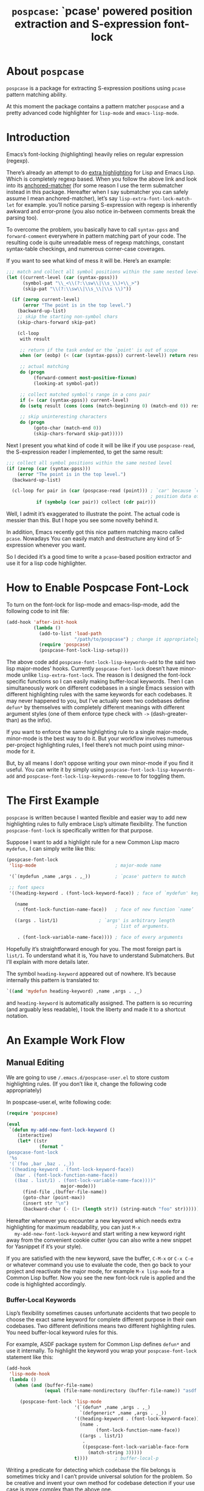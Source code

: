 #+TITLE: ~pospcase~: `pcase' powered position extraction and S-expression font-lock

* About ~pospcase~
  ~pospcase~ is a package for extracting S-expression positions using
  ~pcase~ pattern matching ability.

  At this moment the package contains a pattern matcher ~pospcase~ and a
  pretty advanced code highlighter for ~lisp-mode~ and ~emacs-lisp-mode~.


* Introduction
  Emacs’s font-locking (highlighting) heavily relies on regular
  expression (regexp).

  There’s already an attempt to do [[https://github.com/Lindydancer/lisp-extra-font-lock][extra highlighting]] for Lisp and
  Emacs Lisp. Which is completely regexp based. When you follow the
  above link and look into its [[https://www.gnu.org/software/emacs/manual/html_node/elisp/Search_002dbased-Fontification.html][anchored-matcher]] (for some reason I use
  the term submatcher instead in this package. Hereafter when I say
  submatcher you can safely assume I mean anchored-matcher), let’s say
  ~lisp-extra-font-lock-match-let~ for example.  you’ll notice parsing
  S-expression with regexp is inherently awkward and error-prone (you
  also notice in-between comments break the parsing too).

  To overcome the problem, you basically have to call ~syntax-ppss~ and
  ~forward-comment~ everywhere in pattern matching part of your
  code. The resulting code is quite unreadable mess of regexp
  matchings, constant syntax-table checkings, and numerous corner-case
  coverages.

  If you want to see what kind of mess it will be. Here’s an example:

  #+BEGIN_SRC emacs-lisp
    ;;; match and collect all symbol positions within the same nested level
    (let ((current-level (car (syntax-ppss)))
          (symbol-pat "\\_<\\(?:\\sw\\|\\s_\\)+\\_>")
          (skip-pat "\\(?:\\sw\\|\\s_\\|\\s \\)"))

      (if (zerop current-level)
          (error "The point is in the top level.")
        (backward-up-list)
        ;; skip the starting non-symbol chars
        (skip-chars-forward skip-pat)

        (cl-loop
         with result

         ;; return if the task ended or the `point' is out of scope
         when (or (eobp) (< (car (syntax-ppss)) current-level)) return result

         ;; actual matching
         do (progn
              (forward-comment most-positive-fixnum)
              (looking-at symbol-pat))

         ;; collect matched symbol's range in a cons pair
         if (= (car (syntax-ppss)) current-level)
         do (setq result (cons (cons (match-beginning 0) (match-end 0)) result))

         ;; skip uninteresting characters
         do (progn
              (goto-char (match-end 0))
              (skip-chars-forward skip-pat)))))
  #+END_SRC

  Next I present you what kind of code it will be like if you use
  ~pospcase-read~, the S-expression reader I implemented, to get the
  same result:

  #+BEGIN_SRC emacs-lisp
    ;;; collect all symbol positions within the same nested level
    (if (zerop (car (syntax-ppss)))
        (error "The point is in the top level.")
      (backward-up-list)

      (cl-loop for pair in (car (pospcase-read (point))) ; `car' because `cdr' contains
                                                         ; position data of entire list
               if (symbolp (car pair)) collect (cdr pair)))

  #+END_SRC

  Well, I admit it’s exaggerated to illustrate the point. The actual
  code is messier than this. But I hope you see some novelty behind
  it.

  In addition, Emacs recently got this nice pattern matching macro
  called ~pcase~. Nowadays You can easily match and destructure any kind
  of S-expression whenever you want.

  So I decided it’s a good time to write a ~pcase~-based position
  extractor and use it for a lisp code highlighter.


* How to Enable Pospcase Font-Lock
  To turn on the font-lock for lisp-mode and emacs-lisp-mode, add the
  following code to init file:

  #+BEGIN_SRC emacs-lisp
    (add-hook 'after-init-hook
              (lambda ()
                (add-to-list 'load-path
                             "/path/to/pospcase") ; change it appropriately
                (require 'pospcase)
                (pospcase-font-lock-lisp-setup)))
  #+END_SRC

  The above code add ~pospcase-font-lock-lisp-keywords~add~ to the said
  two lisp major-modes’ hooks. Currently ~pospcase-font-lock~ doesn’t
  have minor-mode unlike ~lisp-extra-font-lock~. The reason is I
  designed the font-lock specific functions so I can easily making
  buffer-local keywords. Then I can simultaneously work on different
  codebases in a single Emacs session with different highlighting
  rules with the same keywords for each codebases. It may never
  happened to you, but I’ve actually seen two codebases define ~defun*~
  by themselves with completely different meanings with different
  argument styles (one of them enforce type check with ~->~
  (dash-greater-than) as the infix).

  If you want to enforce the same highlighting rule to a single
  major-mode, minor-mode is the best way to do it. But your workflow
  involves numerous per-project highlighting rules, I feel there’s not
  much point using minor-mode for it.

  But, by all means I don’t oppose writing your own minor-mode if you
  find it useful. You can write it by simply using
  ~pospcase-font-lock-lisp-keywords-add~ and
  ~pospcase-font-lock-lisp-keywords-remove~ to for toggling them.


* The First Example
  ~pospcase~ is written because I wanted flexible and easier way to add
  new highlighting rules to fully embrace Lisp’s ultimate
  flexibility. The function ~pospcase-font-lock~ is specifically
  written for that purpose.

  Suppose I want to add a highlight rule for a new Common Lisp macro
  ~mydefun,~ I can simply write like this:

  #+BEGIN_SRC emacs-lisp
    (pospcase-font-lock
     'lisp-mode                             ; major-mode name

     '(`(mydefun ,name ,args . ,_))         ; `pcase' pattern to match

     ;; font specs
     '((heading-keyword . (font-lock-keyword-face)) ; face of `mydefun' keyword

       (name
        . (font-lock-function-name-face))   ; face of new function `name’

       ((args . list/1)               ; `args' is arbitrary length
                                            ; list of arguments.

        . (font-lock-variable-name-face)))) ; face of every arguments
  #+END_SRC

  Hopefully it’s straightforward enough for you. The most foreign part
  is ~list/1~. To understand what it is, You have to understand
  Submatchers. But I’ll explain with more details later.

  The symbol ~heading-keyword~ appeared out of nowhere. It’s because
  internally this pattern is translated to:

  #+BEGIN_SRC emacs-lisp
    `((and 'mydefun heading-keyword) ,name ,args . ,_)
  #+END_SRC

  and ~heading-keyword~ is automatically assigned. The pattern is so
  recurring (and arguably less readable), I took the liberty and made
  it to a shortcut notation.


* An Example Work Flow
** Manual Editing
   We are going to use ~/.emacs.d/pospcase-user.el~ to store custom
   highlighting rules. (If you don’t like it, change the following
   code appropriately)

   In pospcase-user.el, write following code:

   #+BEGIN_SRC emacs-lisp
     (require 'pospcase)

     (eval
      `(defun my-add-new-font-lock-keyword ()
         (interactive)
         (let* ((str
                 (format "
     (pospcase-font-lock
      '%s
      '(`(foo ,bar ,baz . ,_))
      '((heading-keyword . (font-lock-keyword-face))
        (bar . (font-lock-function-name-face))
        ((baz . list/1) . (font-lock-variable-name-face))))"
                         major-mode)))
           (find-file ,(buffer-file-name))
           (goto-char (point-max))
           (insert str "\n")
           (backward-char (- (1+ (length str)) (string-match "foo" str))))))
   #+END_SRC

   Hereafter whenever you encounter a new keyword which needs extra
   highlighting for maximum readability, you can just ~M-x
   my-add-new-font-lock-keyword~ and start writing a new keyword right
   away from the convenient cookie cutter (you can also write a new
   snippet for Yasnippet if it’s your style).

   If you are satisfied with the new keyword, save the buffer, ~C-M-x~
   or ~C-x C-e~ or whatever command you use to evaluate the code, then
   go back to your project and reactivate the major mode, for example
   ~M-x lisp-mode~ for a Common Lisp buffer. Now you see the new
   font-lock rule is applied and the code is highlighted accordingly.

*** Buffer-Local Keywords
    Lisp’s flexibility sometimes causes unfortunate accidents that two
    people to choose the exact same keyword for complete different
    purpose in their own codebases. Two different definitions means
    two different highlighting rules. You need buffer-local keyword
    rules for this.

    For example, ASDF package system for Common Lisp defines ~defun*~
    and use it internally. To highlight the keyword you wrap your
    ~pospcase-font-lock~ statement like this:

    #+BEGIN_SRC emacs-lisp
      (add-hook
       'lisp-mode-hook
       (lambda ()
         (when (and (buffer-file-name)
                    (equal (file-name-nondirectory (buffer-file-name)) "asdf.lisp"))
 
           (pospcase-font-lock 'lisp-mode
                               '(`(defun* ,name ,args . ,_)
                                 `(defgeneric* ,name ,args . ,_))
                               '((heading-keyword . (font-lock-keyword-face))
                                 (name .
                                       (font-lock-function-name-face))
                                 ((args . list/1)
                                  .
                                  ((pospcase-font-lock-variable-face-form
                                    (match-string 3)))))
                               t))))          ; buffer-local-p
    #+END_SRC

    Writing a predicate for detecting which codebase the file belongs
    is sometimes tricky and I can’t provide universal solution for the
    problem. So be creative and invent your own method for codebase
    detection if your use case is more complex than the above one.

** Add-Form
   All I’ve done in the previous section can be achieved without
   touching Emacs Lisp code, by using the command ~pospcase-addform~. It
   doesn’t completely free you from code tweaking but at least it
   gives you fancy forms to fill.

   To use the command, run ~M-x load-library pospcase-addform~ or
   evaluate the following code:

   #+BEGIN_SRC emacs-lisp
     (require 'pospcase-addform)
   #+END_SRC

   Then ~M-x pospcase-addform~.

   If you read the previous section surely you can guess what each
   entity of the forms represents. Add/delete/edit them accordingly to
   make your own highlighting rule.

   Once done, click on Accept button. It automatically generate
   identical code to what you wrote in the previous section in the
   user config file. If you see no problem with the code, evaluate it
   then reactivate the major-mode to apply the new highlighting rule.

   I like writing Lisp code. Directly writing font-lock rule in my
   config file has never bothered me. But sometimes tabbing through
   and tinkering the form entries feels good. So here it is, if you
   like this style of editing, ~pospcase-addform~ is here for you.

   A minor inconvenience is you can’t comment your code within the
   forms. You have to add it manually to the user config file later.


* Before Writing Your Own Font-Lock Keywords
  Unfortunately current ~pospcase-font-lock~ design doesn’t simply allow
  you to write a ~pcase~ patterns then Emacs instantly highlight the
  matching code section for you. There’s something you need to know
  before writing your own font-lock keywords.

  This is largely due to my design decision to keep the implementation
  as straightforward as possible even at the expense of introducing a
  new concept and shoving it at the user’s face.

  So please bear with me and read the following subsections.

** Submatchers
   The macro ~pcase~, which ~pospcase~ is heavily depending on, is not
   particularly designed for pattern-matching arbitrary length
   S-expression. But we exactly want that feature in our use
   case. Obvious example is argument list for function declaration. To
   overcome the limitation, you have to choose appropriate
   submatchers for each arbitrary length list. So far, nine
   submatchers are implemented.

    - ~list/2~
    - ~list/1~
    - ~flet~
    - ~destructuring~
    - ~macrolet~
    - ~defstruct~ (~list/1~)
    - ~parameter~ (~list/3~)
    - ~loop~ (~destructuring~ variant)
    - ~setq~

   If you are a skilled programmer, maybe you can just skim the actual
   keyword declarations in ~pospcase-font-lock-lisp-setup~ and build
   your own keyword without any prior information. But I’m going to
   explain each of them bellow.

*** ~list/2~
    If you pair a ~pcase~ pattern variable with ~list/2~ in the specs of
    ~pospcase-font-lock~ like this:

    #+BEGIN_SRC emacs-lisp
      (args . list/2)
    #+END_SRC

    It means ~args~ is a arbitrary length list of either symbols or
    strictly two length list. Like argument list of ~defmethod~:

    #+BEGIN_SRC emacs-lisp
      (defmethod foo
        ((bar class1) (baz class2) qux quux)  ; <- this list
        body)
    #+END_SRC

    Yes, the strange ~/2~ (slash two) at the end of name is added to
    indicate ~list/2~ matches two length list (notation is stolen from
    function arity notation).

*** ~list/1~
    This submatcher is almost the same as ~list/2~ (also implementation
    is almost identical too). But unlike ~list/2~ it matches the first
    element of arbitrary length list. Like:

    #+BEGIN_SRC emacs-lisp
      (foo (bar) (baz qux) (quux meow woof) (oink quak quaak quaaak))
    #+END_SRC

    What happens when you want to match to exact one length list?
    Well, I haven yet encounter the said use case, so I
    narrow-mindedly named it ~list/1~ for ease of typing and
    readability. Should I rename it like ~list/1*~ (asterisk for
    arbitrary length)? Let me know how you feel.

*** ~flet~
    This submatcher, as the name indicates, is designed for matching
    function list of ~flet~.

    The ~car~ and ~cadr~ of of each list. The ~cadr~ part matches arbitrary
    length list. When a element of the arbitrary list is also a list,
    it matches only the first like ~list/1~. Like:

    #+BEGIN_SRC emacs-lisp
      ((foo (bar) body)
       (baz (qux quux) body)
       (meow (woof (oink quak)) body))
    #+END_SRC

*** ~destructuring~
    This submatcher matches every symbol of a list no matter how
    deeply nest they are. Like:

    #+BEGIN_SRC emacs-lisp
      (foo (bar (baz) ((qux))) (((quux))))
    #+END_SRC

    Of course it’s used for matching ~destructuring-bind~ and ~defmacro~,
    etc.

*** ~macrolet~
    Similar to ~flet~. But the ~cadr~ part is the same as ~destructuring~.

*** ~defstruct~ (~list/1~)
    I was surprized when I realized I have to implement a submatcher
    specifically for ~defstruct~. The uniqueness comes from the layout
    ~defstruct~ keyword and a docstring is placed before the slots of
    the defined structure. As you know it, docstring is optional and
    submatcher manually have to check whether current pattern has
    docstring or not. Then set a fence to ignore the unnecessary
    heading S-expressions from the matches.

    Hopefully you don’t need to touch this submatcher for your
    highlighting needs and have no occasion to deal with more strange
    syntax in the wild.

*** ~parameter~ (~list/3~)
    The most tricky syntax is the parameter keywords for argument list
    (or lambda list). They change following semantic meaning and
    therefore highlighting rules when they appear in the middle of a
    list. The most notorious example is ~destructuring-bind~ like:

    #+BEGIN_SRC emacs-lisp
      (let ((meow 1) (woof 2))
        (destructuring-bind (foo (bar
                                &key (baz meow) (quux woof)))
          '(1 (2 :quux 4 :baz 3))

        (list foo bar baz quux)))
    #+END_SRC

    It matches in-middle keyword appearance, then overwrite the
    original highlighting rule. So it’s very sensitive to the
    declaration order of font-lock keywords.

    I really hope you don’t have to touch this submatcher at all.

    (Secret note: this pattern is not even ~pcase~ pattern. So
    declaration is irregular or non-existent too. They are just a list
    of keywords. Don’t try to see them as patterns in case you really
    need to use this submatcher.)

*** ~loop~ (~destructuring~ variant)
    This submatcher is for highlighting variables inside the notorious
    ~loop~ macro of Common Lisp. As it may sound crazy, the ~loop~ macro
    does destructuring by default when assigning a local variable. So,
    more than simple regexp based highlighting is needed.

    I’m sure you don’t have to touch this submatcher in your
    lifetime. (Unless you are implementing ~loop~ macro version 2.0 or
    something).

*** ~setq~
    This submatcher is for highlighting variable names (plain symbol
    names only) assigned by ~setq~ and ~setf~. As you know it, ~setq~ and
    ~setf~ allow indefinite length of variable-value pair for
    assignments within a single evaluation like:

    #+BEGIN_SRC emacs-lisp
      (setf foo 1
            bar 2
            baz 3)
    #+END_SRC

    Technically speaking, every even symbols in the list is going to
    be matched.

    I suppose this submatcher is going to be used only by ~setq~ and
    ~setf~.

* Why Are My Patterns Not Supported?
  Dirty secret of ~pospcase-font-lock~ is it uses regexp search for
  heading keyword. For example from the pattern:

  #+BEGIN_SRC emacs-lisp
    `(defun ,name ,args . ,_)
  #+END_SRC

  it extracts the heading keyword ~defun~ and constructs a regexp
  pattern string:

  #+BEGIN_SRC emacs-lisp
    "\\(?:(defun\\)\\_>\\s *"
  #+END_SRC

  Technically it’s possible to search and jump within a buffer using
  ~pcase~ patterns. But I fear it’s going to be very costly.

  Currently I have no plan to switch from regexp based heading keyword
  search. But it also means you have to write ~pcase~ pattern to regexp
  pattern string translator by yourself if you want to use some
  specific ~pcase~ pattern for heading keyword.


* Appendix: Technical Titbits
** Data flow
   Submatchers call ~pospcase-at~ and ~pospcase-read~ to parse
   S-expression and get positional metadata.

   ~pospcase-at~ returns cons cells in ~(start . end)~.

   ~pospcase-read~ returns S-expression tree with each node with cons
   cell in ~(sexp . (start . end))~

   Submatchers either manually collect ~(start . end)~ pairs of
   interest or call ~pospcase~, ~pospcase-at~ or ~pospcase-read~ repeatedly
   on each start position ~(car (start . end))~ of interested
   S-expression and collect the result.

   Structure the collected ~(start . end)~ pairs in ~pospcase--matches~
   suitable for ~pospcase–iterator~ consumption like this:

   #+BEGIN_SRC emacs-lisp
     (((start . end)              ; (match-string 1) of first (match-data)
       (start . end))             ; (match-string 2) of first (match-data)

      ((start . end)              ; (match-string 1) of second (match-data)
       (start . end)))            ; (match-string 2) of second (match-data)
   #+END_SRC

   ~pospcase–iterator~ set ~car~ of ~pospcase--matches~ to ~match-data~ using
   ~set-match-data~.

** Quirks of Pospcase Font Lock
*** Iterator
   Admittedly, ~pospcase-font-lock~ do something very weird. Here, I’m
   talking about submatchers. As you can see all of them calls
   ~pospcase--call-iterator~ macro. True to its name, the macro realize
   the behavior of the iterator pattern (very crudely using a global
   variable ~pospcase--matches~ as the place holder for pre-collected
   data.) I’m not very please with the implementation either. But I
   think making lambda functions dynamically for each iterators,
   managing and dispatching them correct for each call, is far
   complexer than current implementation. And ultimately Emacs’s
   font-lock (and jit-lock) is single-threaded. So I decided it
   doesn’t worth the trouble to implement proper iterator.

   You may ask why do you have to implement iterator in the first
   place? Well, clearly Emacs’ font-lock.el was written with
   regexp-based crawler like behavior in mind. So
   ~font-lock-add-keywords~ was designed accordingly.  Lazy me just
   don’t want to reimplement everything from scratch. Obviously I’m
   misusing them. And this is why ~pospcase-font-lock~ needs its weird
   iterator.

*** Emacs-Lisp-fy
   The thing is, Emacs Lisp doesn’t have reader macro. In ~pospcase~
   context it means you can’t really use Emacs’s build-in reader
   ~read-from-string~ to parse Common Lisp’s S-expressions.

   To circumvent and not really tackle the limitation,
   ~pospcase--read-from-string~ does quick hack using regexp to convert
   unless unparsable S-expressions into Emacs Lisp counterpart as
   smoothly as possible.

   It’s simple text replacement rule. So don’t expect too much. If you
   experience a major problem you can’t think any way to circumvent,
   well, accept it as unparsable and give up the fancy highlighting
   for that section.

*** Secretly using Regular Expression
  ~pospcase-font-lock~ totally depends on ~pcase~. But it still use regexp
  for searching heading keywords. The reason why I don’t use something
  like [[https://github.com/emacsmirror/el-search][el-search]] is I fear further degeneration of performance. And I
  feel it’s overkill.

  So far I have no use case for in-middle keyword matching. So it’s
  not implemented. Purposely ~pospcase-font-lock~ only supports heading
  keyword patterns.

*** Multiple Submatcher
    See ~defclass~ syntax:

    #+BEGIN_SRC emacs-lisp
      `(defclass ,name ,supers ,slots . ,_)
    #+END_SRC

    Where ~supers~ is a list of super-classes, and ~slots~ is a list of
    class’s variables.

    ~pospcase-font-lock~ internally generates two keywords for ~defclass~
    equivalent of declaring the following:

    #+BEGIN_SRC emacs-lisp
      (pospcase-font-lock 'lisp-mode
                          '(`(defclass ,name ,supers ,slots . ,_))
                          '((heading-keyword . (font-lock-keyword-face))
                            (name . (font-lock-type-face))
                            ((slots . list/1) . (font-lock-variable-name-face))))

      (pospcase-font-lock 'lisp-mode
                          '(`(defclass ,name ,supers ,slots . ,_))
                          '((heading-keyword . (font-lock-keyword-face))
                            (name . (font-lock-type-face))
                            ((supers . list/1) . (font-lock-type-face))))
    #+END_SRC

    Note ~pospcase-font-lock~ adds new keyword at the start of a keyword
    list. In other word, the last added keyword will be highlighted
    first and the highlighted text’s property ~fontified~ is set to
    ~t~. And since keywords are internally processed with ~'append~ flag,
    the below highlighting is not going to be overwritten by the
    following highlighting rules.
